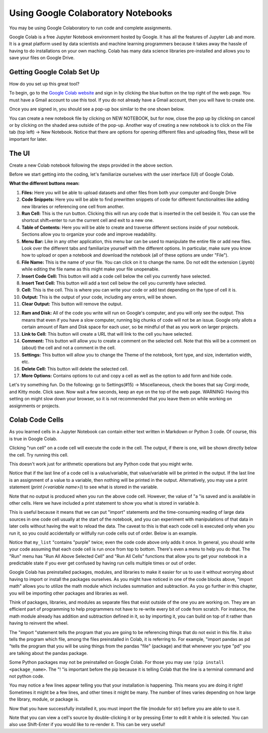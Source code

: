 .. Copyright (C)  Google, Runestone Interactive LLC
   This work is licensed under the Creative Commons Attribution-ShareAlike 4.0
   International License. To view a copy of this license, visit
   http://creativecommons.org/licenses/by-sa/4.0/.

Using Google Colaboratory Notebooks
-----------------------------------

You may be using Google Colaboratory to run code and complete assignments.

Google Colab is a free Jupyter Notebook environment hosted by Google.
It has all the features of Jupyter Lab and more. It is a great platform
used by data scientists and machine learning programmers because it takes away the hassle of having to do installations on your own maching. Colab has
many data science libraries pre-installed and allows you to save your files on Google Drive.

Getting Google Colab Set Up
~~~~~~~~~~~~~~~~~~~~~~~~~~~

How do you set up this great tool?

To begin, go to the `Google Colab website`_ and sign in by clicking the blue button on the top right of the web page. You must have a Gmail account to use this tool.
If you do not already have a Gmail account, then you will have to create one.

.. _Google Colab website: https://colab.research.google.com/

Once you are signed in, you should see a pop-up box similar to the one shown below.

.. image:: Figures/colab_new_notebook.JPG
  :alt: Pop-up window to create a new notebook or open an existing one on google colab.


You can create a new notebook file by clicking on NEW NOTEBOOK, but for now, close the pop up by clicking on cancel
or by clicking on the shaded area outside of the pop-up. Another way of creating a new notebook is to click on the File tab (top left) -> New Notebook.
Notice that there are options for opening different files and uploading files, these will be important for later.

The UI
~~~~~~

Create a new Colab notebook following the steps provided in the above section.

Before we start getting into the coding, let's familiarize ourselves with the user interface (UI) of Google Colab.

**What the different buttons mean:**

.. image:: Figures/colab_UI_left.JPG
  :alt: Left side Google Colab notebook with arrows pointing at different features.

1. **Files:** Here you will be able to upload datasets and other files from both your computer and Google Drive
2. **Code Snippets:** Here you will be able to find prewritten snippets of code for different functionalities like adding new libraries or referencing one cell from another.
3. **Run Cell:** This is the run button. Clicking this will run any code that is inserted in the cell beside it. You can use the shortcut shift+enter to run the current cell and exit to a new one.
4. **Table of Contents:** Here you will be able to create and traverse different sections inside of your notebook. Sections allow you to organize your code and improve readability.
5. **Menu Bar:** Like in any other application, this menu bar can be used to manipulate the entire file or add new files. Look over the different tabs and familiarize yourself with the different options.
   In particular, make sure you know how to upload or open a notebook and download the notebook (all of these options are under "File").
6. **File Name:** This is the name of your file. You can click on it to change the name. Do not edit the extension (.ipynb) while editing the file name as this might make your file unopenable.
7. **Insert Code Cell:** This button will add a code cell below the cell you currently have selected.
8. **Insert Text Cell:** This button will add a text cell below the cell you currently have selected.
9. **Cell:** This is the cell. This is where you can write your code or add text depending on the type of cell it is.
10. **Output:** This is the output of your code, including any errors, will be shown.
11. **Clear Output:** This button will remove the output.

.. image:: Figures/colab_UI_right.JPG
  :alt: Left side Google Colab notebook with arrows pointing at different features.

12. **Ram and Disk:** All of the code you write will run on Google's computer, and you will only see the output. This means that even if you have a slow computer, running big chunks of code will not be an issue.
    Google only allots a certain amount of Ram and Disk space for each *user*, so be mindful of that as you work on larger projects.
13. **Link to Cell:** This button will create a URL that will link to the cell you have selected.
14. **Comment:** This button will allow you to create a comment on the selected cell. Note that this will be a comment on (about) the cell and not a comment in the cell.
15. **Settings:** This button will allow you to change the Theme of the notebook, font type, and size, indentation width, etc.
16. **Delete Cell:** This button will delete the selected cell.
17. **More Options:** Contains options to cut and copy a cell as well as the option to add form and hide code.

Let's try something fun. Do the following: go to Settings(#15) -> Miscellaneous, check the boxes that say Corgi mode, and Kitty mode. Click save.
Now wait a few seconds, keep an eye on the top of the web page. WARNING: Having this setting on might slow down your browser, so it is not recommended that
you leave them on while working on assignments or projects.

Colab Code Cells
~~~~~~~~~~~~~~~~

As you learned cells in a Jupyter Notebook can contain either text written in Markdown or Python 3 code. Of course, this is true in Google
Colab.

Clicking "run cell" on a code cell will execute the code in the cell.
The output, if there is one, will be shown directly below the cell. Try running this cell.


.. jupyter-execute::

   3+5*4%43


This doesn't work just for arithmetic operations but any Python code that you
might write.


.. jupyter-execute::

   import math

   circle_areas = []

   for i in range(1, 5):
       circle_areas.append(math.pi * i**2)

   circle_areas


Notice that if the last line of a code cell is a value/variable, that value/variable will be
printed in the output. If the last line is an assignment of a value to a variable, then nothing
will be printed in the output. Alternatively, you may use a print statement (`print (<variable name>)`) to
see what is stored in the variable.


.. jupyter-execute::

   a = 5


Note that no output is produced when you run the above code cell. However, the
value of "a "is saved and is available in other cells. Here we have included a
print statement to show you what is stored in variable `b`.


.. jupyter-execute::

   b = a * a
   print (b)


This is useful because it means that we can put "import" statements and the
time-consuming reading of large data sources in one code cell usually at the start
of the notebook, and you can experiment with manipulations of that data in later cells
without having the wait to reload the data. The caveat to this is that each code cell
is executed only when you run it, so you could accidentally or willfully run code cells
out of order. Below is an example.


.. jupyter-execute::

   # Run this cell once
   my_list = ["red", "green", "blue"]


.. jupyter-execute::

   # Run this cell twice
   my_list.append("purple")


.. jupyter-execute::

   # Run this cell once
   print(my_list)


Notice that ``my_list`` "contains "purple" twice; even the code code above only adds it
once. In general, you should write your code assuming that each code cell is run once
from top to bottom. There's even a menu to help you do that. The "Run" menu has
"Run All Above Selected Cell" and "Run All Cells" functions that allow you to
get your notebook in a predictable state if you ever get confused by having run
cells multiple times or out of order.

Google Colab has preinstalled packages, modules, and libraries to make it easier for us to use it without
worrying about having to import or install the packages ourselves. As you might have noticed
in one of the code blocks above, "import math" allows you to utilize the math module
which includes summation and subtraction. As you go further in this chapter, you will
be importing other packages and libraries as well.

.. jupyter-execute::

   import pandas as pd
   import numpy as np
   import scipy as sc

Think of packages, libraries, and modules as separate files that exist outside of the one you are working on.
They are an efficient part of programming to help programmers not have to re-write every bit of code from scratch.
For instance, the math module already has addition and subtraction defined in it, so by importing it, you can build
on top of it rather than having to reinvent the wheel.

The "import "statement tells the program that you are going to be referencing things that do not exist in this file.
It also tells the program which file, among the files preinstalled in Colab, it is referring to. For example, "import
pandas as pd "tells the program that you will be using things from the pandas "file" (package) and that whenever you
type "pd" you are talking about the pandas package.

Some Python packages may not be preinstalled on Google Colab. For those you may use ``!pip install <package_name>``. The "! "is
important before the pip because it is telling Colab that the line is a terminal command and not python code.

You may notice a few lines appear telling you that your installation is happening. This means you are doing it right! Sometimes it
might be a few lines, and other times it might be many. The number of lines varies depending on how large the library, module, or package is.

.. jupyter-execute::

   !pip install str


Now that you have successfully installed it, you must import the file (module for str) before you are able to use it.

.. jupyter-execute::

   import str


Note that you can view a cell's source by double-clicking it or by pressing Enter to edit it while it is selected. You can also use Shift-Enter if you would like to re-render it. This can be very useful!

